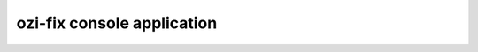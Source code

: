 ozi-fix console application
===========================

.. autoprogram:: ozi_core.fix:parser
   :prog: ozi-fix
   :maxdepth: 0
